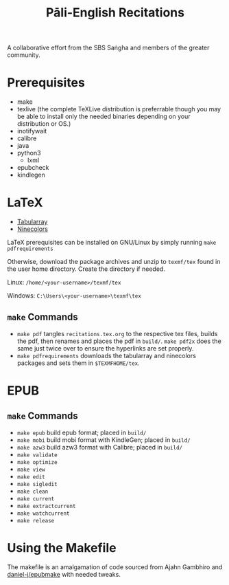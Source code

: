 #+TITLE: Pāli-English Recitations

A collaborative effort from the SBS Saṅgha and members of the greater community.

* Prerequisites
- make
- texlive (the complete TeXLive distribution is preferrable though you may be able to install only the needed binaries depending on your distribution or OS.)
- inotifywait
- calibre
- java
- python3
  - lxml
- epubcheck
- kindlegen

* LaTeX 
- [[https://www.ctan.org/pkg/tabularray][Tabularray]]
- [[https://www.ctan.org/pkg/ninecolors][Ninecolors]]

LaTeX prerequisites can be installed on GNU/Linux by simply running =make pdfrequirements=

Otherwise, download the package archives and unzip to =texmf/tex= found in the user home directory. Create the directory if needed.

Linux: =/home/<your-username>/texmf/tex=

Windows: =C:\Users\<your-username>\texmf\tex=

** =make= Commands
- =make pdf= tangles =recitations.tex.org= to the respective tex files, builds the pdf, then renames and places the pdf in =build/=. =make pdf2x= does the same just twice over to ensure the hyperlinks are set properly.
- =make pdfrequirements= downloads the tabularray and ninecolors packages and sets them in =$TEXMFHOME/tex=.

* EPUB 
** =make= Commands
- =make epub= build epub format; placed in =build/=
- =make mobi= build mobi format with KindleGen; placed in =build/=
- =make azw3= build azw3 format with Calibre; placed in =build/=
- =make validate=
- =make optimize=
- =make view=
- =make edit=
- =make sigledit=
- =make clean=
- =make current=
- =make extractcurrent=
- =make watchcurrent=
- =make release=

* Using the Makefile
The makefile is an amalgamation of code sourced from Ajahn Gambhiro and [[github:daniel-j/epubmake][daniel-j/epubmake]] with needed tweaks.
